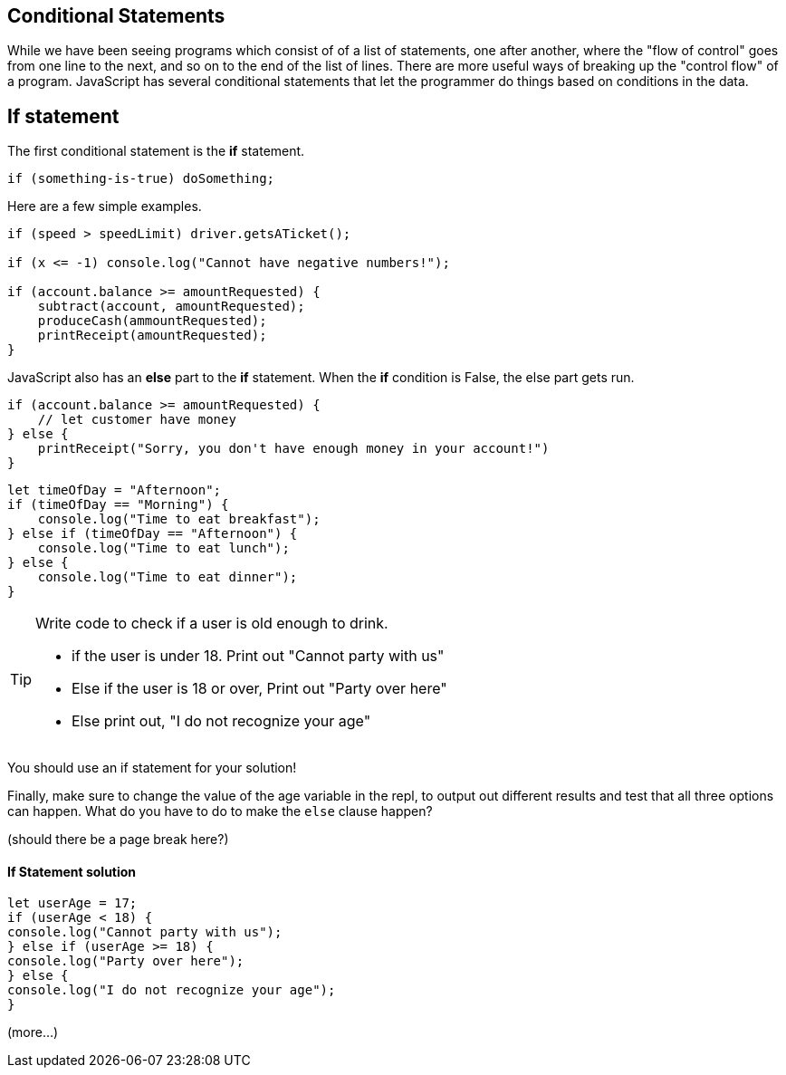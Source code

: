 
== Conditional Statements

While we have been seeing programs which consist of of a list of statements, one after another, where the "flow of control" goes from one line to the next, and so on to the end of the list of lines.
There are more useful ways of breaking up the "control flow" of a program. JavaScript has several conditional statements that let the programmer do things based on conditions in the data. 

== If statement

The first conditional statement  is the *if* statement.

```
if (something-is-true) doSomething;
```

Here are a few simple examples.

```
if (speed > speedLimit) driver.getsATicket();

if (x <= -1) console.log("Cannot have negative numbers!");

if (account.balance >= amountRequested) {
    subtract(account, amountRequested);
    produceCash(ammountRequested);
    printReceipt(amountRequested);
}
```

JavaScript also has an *else* part to the *if* statement. When the *if* condition is False, the else part gets run.

```
if (account.balance >= amountRequested) {
    // let customer have money
} else {
    printReceipt("Sorry, you don't have enough money in your account!")
}
```

[source, js]
----
let timeOfDay = "Afternoon";
if (timeOfDay == "Morning") {
    console.log("Time to eat breakfast");
} else if (timeOfDay == "Afternoon") {
    console.log("Time to eat lunch");
} else {
    console.log("Time to eat dinner");
}
----

[TIP]
====
Write code to check if a user is old enough to drink.

* if the user is under 18. Print out "Cannot party with us"
* Else if the user is 18 or over, Print out "Party over here"
* Else print out, "I do not recognize your age"
====
You should use an if statement for your solution!

Finally, make sure to change the value of the age variable in the repl, to output out different results and test that all three options can happen. What do you have to do to make the `else` clause happen?

(should there be a page break here?)

==== If Statement solution
[source, js]
----
let userAge = 17;
if (userAge < 18) {
console.log("Cannot party with us");
} else if (userAge >= 18) {
console.log("Party over here");
} else {
console.log("I do not recognize your age");
}
----


(more...)